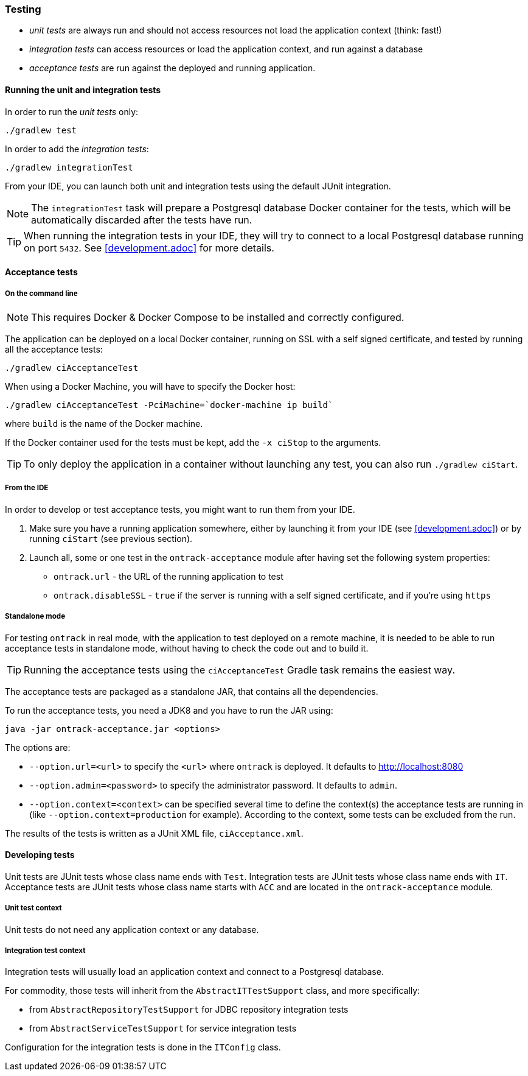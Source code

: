 === Testing

* _unit tests_ are always run and should not access resources not load the
application context (think: fast!)
* _integration tests_ can access resources or load the application context,
and run against a database
* _acceptance tests_ are run against the deployed and running application.

==== Running the unit and integration tests

In order to run the _unit tests_ only:

[source,bash]
----
./gradlew test
----

In order to add the _integration tests_:

[source,bash]
----
./gradlew integrationTest
----

From your IDE, you can launch both unit and integration tests using the default
JUnit integration.

NOTE: The `integrationTest` task will prepare a Postgresql database Docker
container for the tests, which will be automatically discarded after the tests
have run.

TIP: When running the integration tests in your IDE, they will try to connect
to a local Postgresql database running on port `5432`. See <<development.adoc>>
for more details.

==== Acceptance tests

===== On the command line

NOTE: This requires Docker & Docker Compose to be installed and correctly
configured.

The application can be deployed on a local Docker container, running on SSL with a self signed certificate, and
tested by running all the acceptance tests:

[source,bash]
----
./gradlew ciAcceptanceTest
----

When using a Docker Machine, you will have to specify the Docker host:

[source,bash]
----
./gradlew ciAcceptanceTest -PciMachine=`docker-machine ip build`
----

where `build` is the name of the Docker machine.

If the Docker container used for the tests must be kept, add the `-x ciStop`
to the arguments.

TIP: To only deploy the application in a container without launching any test,
you can also run `./gradlew ciStart`.

===== From the IDE

In order to develop or test acceptance tests, you might want to run them from
your IDE.

1. Make sure you have a running application somewhere, either by launching it
from your IDE (see <<development.adoc>>) or by running `ciStart` (see previous
section).

2. Launch all, some or one test in the `ontrack-acceptance` module after having
set the following system properties:

** `ontrack.url` - the URL of the running application to test
** `ontrack.disableSSL` - `true` if the server is running with a self signed
certificate, and if you're using `https`

===== Standalone mode

For testing `ontrack` in real mode, with the application to test deployed on a
remote machine, it is needed to be able to run acceptance tests in standalone
mode, without having to check the code out and to build it.

TIP: Running the acceptance tests using the `ciAcceptanceTest` Gradle task
remains the easiest way.

The acceptance tests are packaged as a standalone JAR, that contains all
the dependencies.

To run the acceptance tests, you need a JDK8 and you have to run the JAR using:


[source,bash]
----
java -jar ontrack-acceptance.jar <options>
----

The options are:

* `--option.url=<url>` to specify the `<url>` where `ontrack` is deployed. It
defaults to http://localhost:8080
* `--option.admin=<password>` to specify the administrator password. It
defaults to `admin`.
* `--option.context=<context>` can be specified several time to define the
context(s) the acceptance tests are running in (like
`--option.context=production` for example). According to the context, some
tests can be excluded from the run.

The results of the tests is written as a JUnit XML file, `ciAcceptance.xml`.

==== Developing tests

Unit tests are JUnit tests whose class name ends with `Test`.
Integration tests are JUnit tests whose class name ends with `IT`.
Acceptance tests are JUnit tests whose class name starts with `ACC` and are
located in the `ontrack-acceptance` module.

===== Unit test context

Unit tests do not need any application context or any database.

===== Integration test context

Integration tests will usually load an application context and connect to a
Postgresql database.

For commodity, those tests will inherit from the `AbstractITTestSupport` class,
and more specifically:

* from `AbstractRepositoryTestSupport` for JDBC repository integration tests
* from `AbstractServiceTestSupport` for service integration tests

Configuration for the integration tests is done in the `ITConfig` class.
